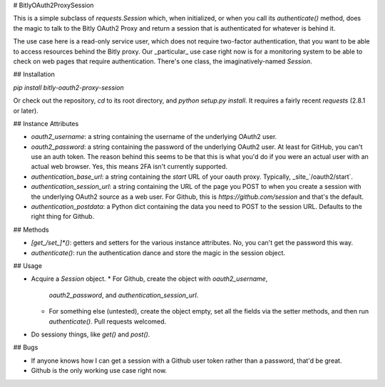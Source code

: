 # BitlyOAuth2ProxySession

This is a simple subclass of `requests.Session` which, when initialized,
or when you call its `authenticate()` method, does the magic to talk to
the Bitly OAuth2 Proxy and return a session that is authenticated for
whatever is behind it.

The use case here is a read-only service user, which does not require
two-factor authentication, that you want to be able to access resources
behind the Bitly proxy.  Our _particular_ use case right now is for a
monitoring system to be able to check on web pages that require
authentication.  There's one class, the imaginatively-named `Session`.

## Installation

`pip install bitly-oauth2-proxy-session`

Or check out the repository, `cd` to its root directory, and `python
setup.py install`.  It requires a fairly recent `requests` (2.8.1 or
later).

## Instance Attributes

* `oauth2_username`: a string containing the username of the underlying
  OAuth2 user.
* `oauth2_password`: a string containing the password of the underlying
  OAuth2 user.  At least for GitHub, you can't use an auth token.  The
  reason behind this seems to be that this is what you'd do if you were
  an actual user with an actual web browser.  Yes, this means 2FA isn't
  currently supported.
* `authentication_base_url`: a string containing the `start` URL of your
  oauth proxy.  Typically, _site_`/oauth2/start`.
* `authentication_session_url`: a string containing the URL of the page
  you POST to when you create a session with the underlying OAuth2
  source as a web user.  For Github, this is
  `https://github.com/session` and that's the default.
* `authentication_postdata`: a Python dict containing the data you need
  to POST to the session URL.  Defaults to the right thing for Github.

## Methods

* `[get_/set_]*()`: getters and setters for the various instance
  attributes.  No, you can't get the password this way.
* `authenticate()`: run the authentication dance and store the magic in
  the session object.

## Usage

* Acquire a `Session` object.
  * For Github, create the object with `oauth2_username`,
    `oauth2_password`, and `authentication_session_url`.
  * For something else (untested), create the object empty, set all the
    fields via the setter methods, and then run `authenticate()`.  Pull
    requests welcomed.
* Do sessiony things, like `get()` and `post()`.

## Bugs

* If anyone knows how I can get a session with a Github user token
  rather than a password, that'd be great.
* Github is the only working use case right now.




